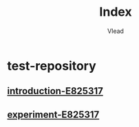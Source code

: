 #+TITLE: Index
#+AUTHOR: Vlead

* test-repository
** [[./introduction-e825317-E825317/introduction-e825317-E825317.org][introduction-E825317]]
** [[./experiment-e825317-E825317/experiment-e825317-E825317.org][experiment-E825317]]